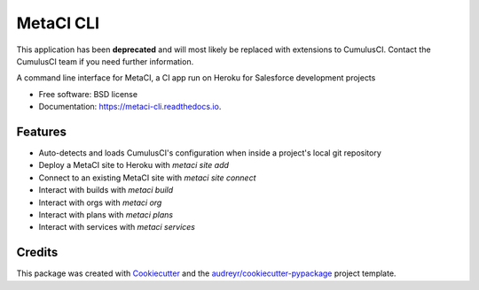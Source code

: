==========
MetaCI CLI
==========

This application has been **deprecated** and will most likely be replaced with extensions to CumulusCI. Contact the CumulusCI team if you need further information.

.. image:: https://img.shields.io/pypi/v/metaci_cli.svg
        :target: https://pypi.python.org/pypi/metaci_cli

.. image:: https://readthedocs.org/projects/metaci-cli/badge/?version=latest
        :target: https://metaci-cli.readthedocs.io/en/latest/?badge=latest
        :alt: Documentation Status

.. image:: https://pyup.io/repos/github/jlantz/metaci_cli/shield.svg
     :target: https://pyup.io/repos/github/jlantz/metaci_cli/
     :alt: Updates


A command line interface for MetaCI, a CI app run on Heroku for Salesforce development projects


* Free software: BSD license
* Documentation: https://metaci-cli.readthedocs.io.


Features
--------

* Auto-detects and loads CumulusCI's configuration when inside a project's local git repository
* Deploy a MetaCI site to Heroku with `metaci site add`
* Connect to an existing MetaCI site with `metaci site connect`
* Interact with builds with `metaci build`
* Interact with orgs with `metaci org`
* Interact with plans with `metaci plans`
* Interact with services with `metaci services`

Credits
---------

This package was created with Cookiecutter_ and the `audreyr/cookiecutter-pypackage`_ project template.

.. _Cookiecutter: https://github.com/audreyr/cookiecutter
.. _`audreyr/cookiecutter-pypackage`: https://github.com/audreyr/cookiecutter-pypackage
